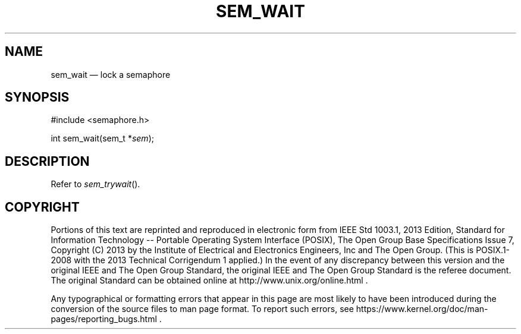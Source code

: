 '\" et
.TH SEM_WAIT "3" 2013 "IEEE/The Open Group" "POSIX Programmer's Manual"

.SH NAME
sem_wait
\(em lock a semaphore
.SH SYNOPSIS
.LP
.nf
#include <semaphore.h>
.P
int sem_wait(sem_t *\fIsem\fP);
.fi
.SH DESCRIPTION
Refer to
.IR "\fIsem_trywait\fR\^(\|)".
.SH COPYRIGHT
Portions of this text are reprinted and reproduced in electronic form
from IEEE Std 1003.1, 2013 Edition, Standard for Information Technology
-- Portable Operating System Interface (POSIX), The Open Group Base
Specifications Issue 7, Copyright (C) 2013 by the Institute of
Electrical and Electronics Engineers, Inc and The Open Group.
(This is POSIX.1-2008 with the 2013 Technical Corrigendum 1 applied.) In the
event of any discrepancy between this version and the original IEEE and
The Open Group Standard, the original IEEE and The Open Group Standard
is the referee document. The original Standard can be obtained online at
http://www.unix.org/online.html .

Any typographical or formatting errors that appear
in this page are most likely
to have been introduced during the conversion of the source files to
man page format. To report such errors, see
https://www.kernel.org/doc/man-pages/reporting_bugs.html .
